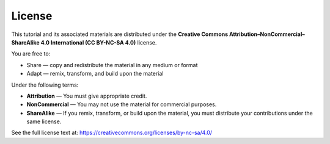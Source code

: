 License
=======

This tutorial and its associated materials are distributed under the 
**Creative Commons Attribution–NonCommercial–ShareAlike 4.0 International (CC BY-NC-SA 4.0)** license.

You are free to:

- Share — copy and redistribute the material in any medium or format  
- Adapt — remix, transform, and build upon the material  

Under the following terms:

- **Attribution** — You must give appropriate credit.  
- **NonCommercial** — You may not use the material for commercial purposes.  
- **ShareAlike** — If you remix, transform, or build upon the material, you must distribute your contributions under the same license.  

See the full license text at:  
https://creativecommons.org/licenses/by-nc-sa/4.0/
